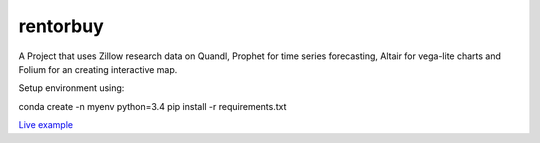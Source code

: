 rentorbuy
=========

A Project that uses Zillow research data on Quandl, Prophet for time series forecasting, Altair for vega-lite charts and Folium for an creating interactive map.

Setup environment using:

.. code:: python
conda create -n myenv python=3.4
pip install -r requirements.txt

`Live example <https://bl.ocks.org/ganprad/56f35205d1c0d9d415f444e2acbc99f6>`__

